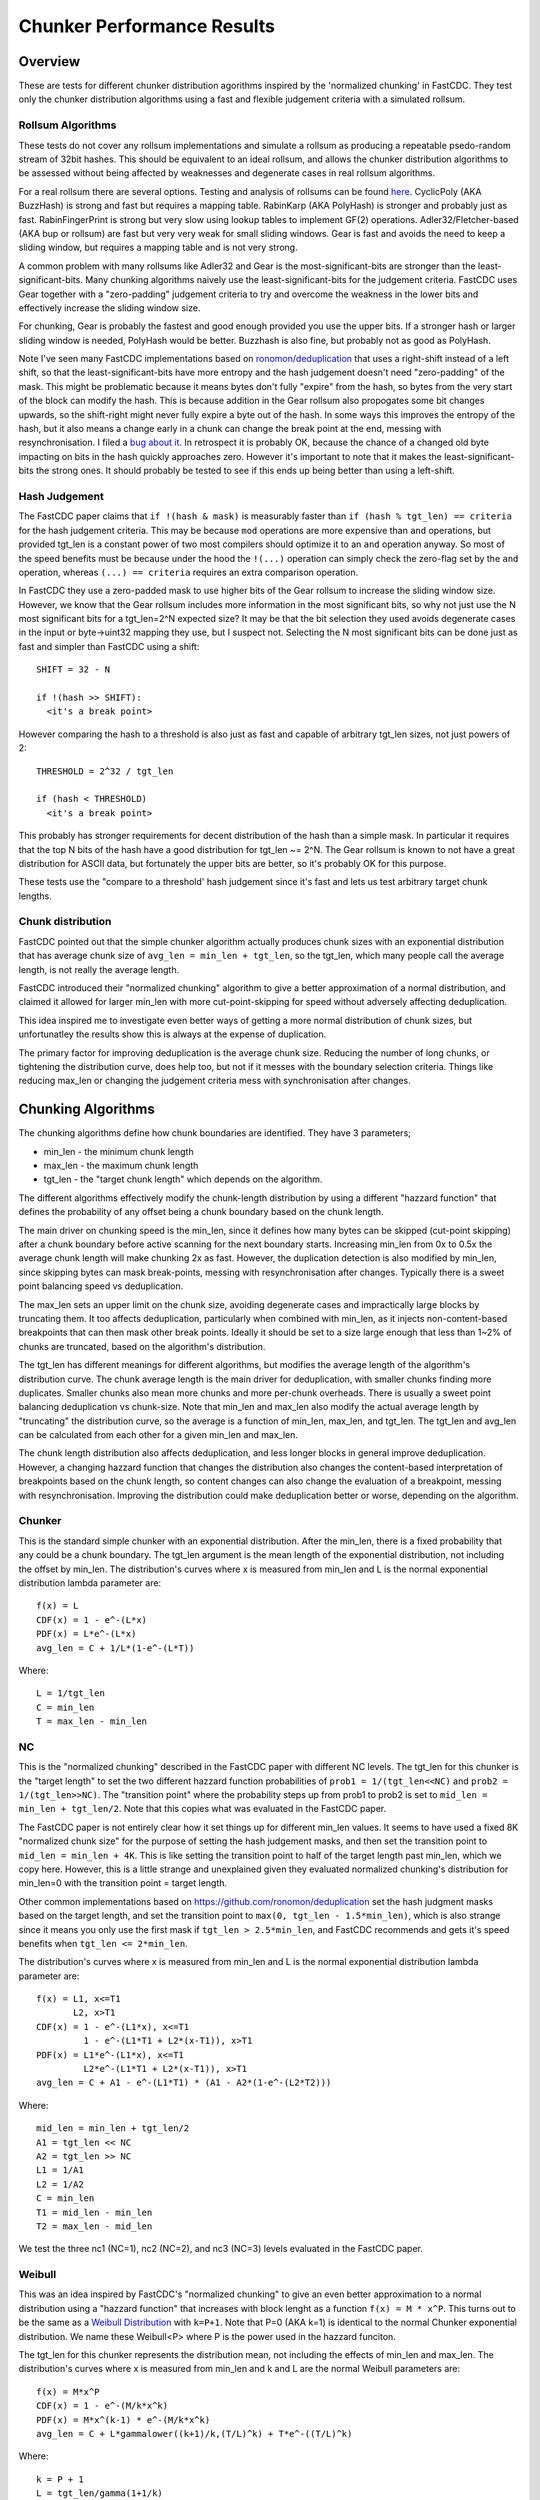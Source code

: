 =============================
Chunker Performance Results
=============================

Overview
========

These are tests for different chunker distribution agorithms inspired by the
'normalized chunking' in FastCDC. They test only the chunker distribution
algorithms using a fast and flexible judgement criteria with a simulated
rollsum.

Rollsum Algorithms
------------------

These tests do not cover any rollsum implementations and simulate a rollsum as
producing a repeatable psedo-random stream of 32bit hashes. This should be
equivalent to an ideal rollsum, and allows the chunker distribution algorithms
to be assessed without being affected by weaknesses and degenerate cases in
real rollsum algorithms.

For a real rollsum there are several options. Testing and analysis of rollsums
can be found `here
<https://github.com/dbaarda/rollsum-tests/blob/master/RESULTS.rst>`_.
CyclicPoly (AKA BuzzHash) is strong and fast but requires a mapping table.
RabinKarp (AKA PolyHash) is stronger and probably just as fast.
RabinFingerPrint is strong but very slow using lookup tables to implement
GF(2) operations. Adler32/Fletcher-based (AKA bup or rollsum) are fast but
very very weak for small sliding windows. Gear is fast and avoids the need to
keep a sliding window, but requires a mapping table and is not very strong.

A common problem with many rollsums like Adler32 and Gear is the
most-significant-bits are stronger than the least-significant-bits. Many
chunking algorithms naively use the least-significant-bits for the judgement
criteria. FastCDC uses Gear together with a "zero-padding" judgement criteria
to try and overcome the weakness in the lower bits and effectively increase
the sliding window size.

For chunking, Gear is probably the fastest and good enough provided you use
the upper bits. If a stronger hash or larger sliding window is needed,
PolyHash would be better. Buzzhash is also fine, but probably not as good as
PolyHash.

Note I've seen many FastCDC implementations based on `ronomon/deduplication
<https://github.com/ronomon/deduplication>`_ that uses a right-shift instead
of a left shift, so that the least-significant-bits have more entropy and the
hash judgement doesn't need "zero-padding" of the mask. This might be
problematic because it means bytes don't fully "expire" from the hash, so
bytes from the very start of the block can modify the hash. This is because
addition in the Gear rollsum also propogates some bit changes upwards, so the
shift-right might never fully expire a byte out of the hash. In some ways this
improves the entropy of the hash, but it also means a change early in a chunk
can change the break point at the end, messing with resynchronisation. I filed
a `bug about it <https://github.com/ronomon/deduplication/issues/7>`_. In
retrospect it is probably OK, because the chance of a changed old byte
impacting on bits in the hash quickly approaches zero. However it's important
to note that it makes the least-significant-bits the strong ones. It should
probably be tested to see if this ends up being better than using a left-shift.

Hash Judgement
--------------

The FastCDC paper claims that ``if !(hash & mask)`` is measurably faster than
``if (hash % tgt_len) == criteria`` for the hash judgement criteria. This may
be because ``mod`` operations are more expensive than ``and`` operations, but
provided tgt_len is a constant power of two most compilers should optimize it
to an ``and`` operation anyway. So most of the speed benefits must be because
under the hood the ``!(...)`` operation can simply check the zero-flag set by
the ``and`` operation, whereas ``(...) == criteria`` requires an extra
comparison operation.

In FastCDC they use a zero-padded mask to use higher bits of the Gear rollsum
to increase the sliding window size. However, we know that the Gear rollsum
includes more information in the most significant bits, so why not just use
the N most significant bits for a tgt_len=2^N expected size? It may be that
the bit selection they used avoids degenerate cases in the input or
byte->uint32 mapping they use, but I suspect not. Selecting the N most
significant bits can be done just as fast and simpler than FastCDC using a
shift::

  SHIFT = 32 - N

  if !(hash >> SHIFT):
    <it's a break point>

However comparing the hash to a threshold is also just as fast and capable of
arbitrary tgt_len sizes, not just powers of 2::

  THRESHOLD = 2^32 / tgt_len

  if (hash < THRESHOLD)
    <it's a break point>

This probably has stronger requirements for decent distribution of the hash
than a simple mask. In particular it requires that the top N bits of the hash
have a good distribution for tgt_len ~= 2^N. The Gear rollsum is known to not
have a great distribution for ASCII data, but fortunately the upper bits are
better, so it's probably OK for this purpose.

These tests use the "compare to a threshold' hash judgement since it's fast
and lets us test arbitrary target chunk lengths.

Chunk distribution
------------------

FastCDC pointed out that the simple chunker algorithm actually produces chunk
sizes with an exponential distribution that has average chunk size of
``avg_len = min_len + tgt_len``, so the tgt_len, which many people call the
average length, is not really the average length.

FastCDC introduced their "normalized chunking" algorithm to give a better
approximation of a normal distribution, and claimed it allowed for larger
min_len with more cut-point-skipping for speed without adversely affecting
deduplication.

This idea inspired me to investigate even better ways of getting a more normal
distribution of chunk sizes, but unfortunatley the results show this is always
at the expense of duplication.

The primary factor for improving deduplication is the average chunk size.
Reducing the number of long chunks, or tightening the distribution curve, does
help too, but not if it messes with the boundary selection criteria. Things
like reducing max_len or changing the judgement criteria mess with
synchronisation after changes.


Chunking Algorithms
===================

The chunking algorithms define how chunk boundaries are identified. They have
3 parameters;

* min_len - the minimum chunk length
* max_len - the maximum chunk length
* tgt_len - the "target chunk length" which depends on the algorithm.

The different algorithms effectively modify the chunk-length distribution by
using a different "hazzard function" that defines the probability of any
offset being a chunk boundary based on the chunk length.

The main driver on chunking speed is the min_len, since it defines how many
bytes can be skipped (cut-point skipping) after a chunk boundary before active
scanning for the next boundary starts. Increasing min_len from 0x to 0.5x the
average chunk length will make chunking 2x as fast. However, the duplication
detection is also modified by min_len, since skipping bytes can mask
break-points, messing with resynchronisation after changes. Typically there is
a sweet point balancing speed vs deduplication.

The max_len sets an upper limit on the chunk size, avoiding degenerate cases
and impractically large blocks by truncating them. It too affects
deduplication, particularly when combined with min_len, as it injects
non-content-based breakpoints that can then mask other break points. Ideally
it should be set to a size large enough that less than 1~2% of chunks are
truncated, based on the algorithm's distribution.

The tgt_len has different meanings for different algorithms, but modifies the
average length of the algorithm's distribution curve. The chunk average length
is the main driver for deduplication, with smaller chunks finding more
duplicates. Smaller chunks also mean more chunks and more per-chunk overheads.
There is usually a sweet point balancing deduplication vs chunk-size. Note
that min_len and max_len also modify the actual average length by "truncating"
the distribution curve, so the average is a function of min_len, max_len, and
tgt_len. The tgt_len and avg_len can be calculated from each other for a given
min_len and max_len.

The chunk length distribution also affects deduplication, and less longer
blocks in general improve deduplication. However, a changing hazzard function
that changes the distribution also changes the content-based interpretation of
breakpoints based on the chunk length, so content changes can also change the
evaluation of a breakpoint, messing with resynchronisation. Improving the
distribution could make deduplication better or worse, depending on the
algorithm.

Chunker
-------

This is the standard simple chunker with an exponential distribution. After
the min_len, there is a fixed probability that any could be a chunk boundary.
The tgt_len argument is the mean length of the exponential distribution, not
including the offset by min_len. The distribution's curves where x is measured
from min_len and L is the normal exponential distribution lambda parameter
are::

    f(x) = L
    CDF(x) = 1 - e^-(L*x)
    PDF(x) = L*e^-(L*x)
    avg_len = C + 1/L*(1-e^-(L*T))

Where::

    L = 1/tgt_len
    C = min_len
    T = max_len - min_len

NC
--

This is the "normalized chunking" described in the FastCDC paper with
different NC levels. The tgt_len for this chunker is the "target length" to
set the two different hazzard function probabilities of ``prob1 =
1/(tgt_len<<NC)`` and ``prob2 = 1/(tgt_len>>NC)``. The "transition point"
where the probability steps up from prob1 to prob2 is set to ``mid_len =
min_len + tgt_len/2``. Note that this copies what was evaluated in the FastCDC
paper.

The FastCDC paper is not entirely clear how it set things up for different
min_len values. It seems to have used a fixed 8K "normalized chunk size" for
the purpose of setting the hash judgement masks, and then set the transition
point to ``mid_len = min_len + 4K``. This is like setting the transition point
to half of the target length past min_len, which we copy here. However, this
is a little strange and unexplained given they evaluated normalized chunking's
distribution for min_len=0 with the transition point = target length.

Other common implementations based on https://github.com/ronomon/deduplication
set the hash judgment masks based on the target length, and set the transition
point to ``max(0, tgt_len - 1.5*min_len)``, which is also strange since it means
you only use the first mask if ``tgt_len > 2.5*min_len``, and FastCDC recommends
and gets it's speed benefits when ``tgt_len <= 2*min_len``.

The distribution's curves where x is measured from min_len and L is the normal
exponential distribution lambda parameter are::

    f(x) = L1, x<=T1
           L2, x>T1
    CDF(x) = 1 - e^-(L1*x), x<=T1
             1 - e^-(L1*T1 + L2*(x-T1)), x>T1
    PDF(x) = L1*e^-(L1*x), x<=T1
             L2*e^-(L1*T1 + L2*(x-T1)), x>T1
    avg_len = C + A1 - e^-(L1*T1) * (A1 - A2*(1-e^-(L2*T2)))

Where::

    mid_len = min_len + tgt_len/2
    A1 = tgt_len << NC
    A2 = tgt_len >> NC
    L1 = 1/A1
    L2 = 1/A2
    C = min_len
    T1 = mid_len - min_len
    T2 = max_len - mid_len

We test the three nc1 (NC=1), nc2 (NC=2), and nc3 (NC=3) levels evaluated in
the FastCDC paper.

Weibull
-------

This was an idea inspired by FastCDC's "normalized chunking" to give an even
better approximation to a normal distribution using a "hazzard function" that
increases with block lenght as a function ``f(x) = M * x^P``. This turns out
to be the same as a `Weibull Distribution
<https://en.wikipedia.org/wiki/Weibull_distribution>`_ with ``k=P+1``. Note
that P=0 (AKA k=1) is identical to the normal Chunker exponential
distribution. We name these Weibull<P> where P is the power used in the
hazzard funciton.

The tgt_len for this chunker represents the distribution mean, not including
the effects of min_len and max_len. The distribution's curves where x is
measured from min_len and k and L are the normal Weibull parameters are::

    f(x) = M*x^P
    CDF(x) = 1 - e^-(M/k*x^k)
    PDF(x) = M*x^(k-1) * e^-(M/k*x^k)
    avg_len = C + L*gammalower((k+1)/k,(T/L)^k) + T*e^-((T/L)^k)

Where::

    k = P + 1
    L = tgt_len/gamma(1+1/k)
    M = k/L^k = b*k
    C = min_len
    T = max_len - min_len

WeibullT
--------

After initial tests showed that Weibull performed worse than Chunker with
large min_len values, I wondered if it would be better to "truncate" the
hazzard function to zero before min_len instead of shifting it and the
distribution to the right. This gives a modified Weibull distribution that
rises faster after min_len. This is identical to Weibull when min_len=0.  We
name these WeibullT<P> where P is the power used in the hazzard funciton.

The tgt_len for this chunker represents the weibull distribution mean, not
including the effects of min_len and max_len. The distribution's curves, where
x is measured from min_len and k and L are the normal Weibull parameters,
are::

    f(x) = M*(x+C)^P
    CDF(x) = 1 - e^-(M/k*((x+C)^k - C^k))
    PDF(x) = M*(x+C)^(k-1) * e^-(M/k*((x+C)^k - C^k))
    avg_len = L*e^((C/L)^k) * (gammalower((k+1)/k, ((T+C)/L)^k) -
        gammalower((k+1)/k, (C/L)^k)) + (C+T)*e^-(((T+C)/L)^k - (C/L)^k)

Where::

    k = P + 1
    L = tgt_len/gamma(1+1/k)
    M = k/L^k
    C = min_len
    T = max_len - min_len

Testing
=======

Testing can be done using real-world usage tests, or synthetic simulation
tests. Real-world tests have the advantage of being representative of the
particular real-world use-case, but can be unrepresentative of other
real-world use-cases and are much harder to analyse. Synthetic tests can
specifically target known corner-cases and are much easier to analyse, making
it possible to more accurately assess the performance and make comparisons.

We use a synthetic test that generates a large 80000K run of initial "data",
which is then repeated with cyclic modifications. The modifications consist of
copy, insert, delete operations, with exponential random lengths of 16K, 8K,
and 4K respectively. The test runs until at least 2x the initial data is
processed and the last block is completed. This ensures that there is no
fractional tail block to mess with the block-length stats, but does mean that
different runs might process slightly different amounts of data.

This means we know exactly what duplicate bytes are in the data (aproximately
33.3%) and can thus accurately measure how much duplication was detected. The
average duplicate-run-length is 16K, with an average of 8K modified data
between each run.

Results
=======

For each test we have the following variables;

* algorithm: The chunking algorithm used.
* avg_len: The target average block length.
* min_len: The minimum length limit as a multiple of avg_len.
* max_len: The maximum length limit as a multiple of avg_len.

From the test runs can get the following data;

* performance: the percentage of duplicate data detected.
* size avg: the actual average block length.
* size dev: The standard deviation of block length.

How average size varies with average target
------------------------------------------

The average block size should be very close to the target average. If it
deviates significantly it would indicate that our tests have problematic
biases or insufficient random data. It also validates the maths we use for
calculating the target and average lengths.

.. image:: data/sizeavg-chunker-x-t-8.0.svg

.. image:: data/sizeavg-nc1-x-t-8.0.svg

.. image:: data/sizeavg-nc2-x-t-8.0.svg

.. image:: data/sizeavg-nc3-x-t-8.0.svg

.. image:: data/sizeavg-weibull1-x-t-8.0.svg

.. image:: data/sizeavg-weibull2-x-t-8.0.svg

.. image:: data/sizeavg-weibullt1-x-t-8.0.svg

.. image:: data/sizeavg-weibullt2-x-t-8.0.svg

These show the average size is nearly always within 1% of the target average.
You can also see it increases with the increasing target average. This is
because for the same data size, larger chunk sizes means less chunks, giving
us less random data, so there is more random noise.

How size stddev varies with min limit
-------------------------------------

This shows how the size distribution varies with the min limit.

We choose avg=1 and max=8x to get the most random data (most blocks) and
minimize the affect of trunctions.

.. image:: data/sizedev-t-1-x-8.0.svg

This shows how increasing min_len for a fixed avg_len also makes the
distribution "tighter". The downward gradient is steepest for the
"least-tight" chunker algorithm, which explains why increasing min_len
improves its deduplication so much; it significantly reduces the maximum chunk
sizes.

The chunker, weibull1 and weibull2 straight lines exactly match what the maths
says we should see for these distributions, further validating our maths and
implementation.

How deduplication varys with max limit
--------------------------------------

This measures how the max_len limit affects deduplication.

We use min_len = 0 as this maximizes the size spread for all the
distributions, highlighting the impact of max_len changes. Note WeibullT
distributions are identical to Weibull when min_len is zero so they are not
shown here.

.. image:: data/perf-chunker-t-0.0-x.svg

.. image:: data/perf-nc1-t-0.0-x.svg

.. image:: data/perf-nc2-t-0.0-x.svg

.. image:: data/perf-nc3-t-0.0-x.svg

.. image:: data/perf-weibull1-t-0.0-x.svg

.. image:: data/perf-weibull2-t-0.0-x.svg

These show that deduplication is worse when the max limit is small, and there
are diminishing benefits once you get past a certain size. The
"tighter" the distribution, the lower the point of diminshing returns. For
Weibull2 and nc3 that point is at about 2x. For Weibull1 and nc2 it's around 3x,
and for Chunker and nc1 it's 4x.

This is what you would expect given that <2% of chunks are larger than these
multiples according to the CDP(x) functions for these distributions.

How deduplication varys with min limit
--------------------------------------

This measures how the min_len limit affects deduplication.

We use max_len = 8x as this avoids the impact of max-length truncations.

.. image:: data/perf-chunker-t-x-8.0.svg

Surprisingly, for the standard exponential chunker, deduplication gets better
as min_len is increased, peaking at around 0.4x avg_len before it starts to
drop. This is counter to the general perception that using a smaller min_len
improves deduplication. That perception is true for a fixed tgt_len, but since
the average chunk length is actually min_len + tgt_len, for a fixed target
average size increasing min_len means decreasing tgt_len. This has the effect
of reducing the number and size of larger chunks which improves deduplication.

Note that there is a slight shift of the optimal point towards smaller min_len
as the target average chunk size increases. For chunks averaging less than the
average duplicate-run-length, the sweet spot tends towards 0.5x, and for
larger chunks it tends towards 0.3. I suspect that in general the optimal
min_len is the 50th percentile of the exponential distribution (~0.41x) but
0.5x is nearly as good and gives more skip-point-cutting speed benefits.

So for a given target avg_len, I would recommend setting min_len = tgt_len =
avg_len/2, max_len > 5*tgt_len. This is very different than the normally
recommended min_len = tgt_len/4,  max_len=tgt_len*4.

.. image:: data/perf-nc1-t-x-8.0.svg

.. image:: data/perf-nc2-t-x-8.0.svg

.. image:: data/perf-nc3-t-x-8.0.svg

For FastCDC's normalized chunking, deduplication declines as min_len is
increased. There is perhaps a tiny improvement with NC1 upto min_len=0.3x, but
it declines after that. For nc2 and nc3 deduplication just declines more and
more as min_len increases. This is surprising given the FastCDC paper's claim
that normalized chunking allowed min_len (and thus cut-point-skipping) to be
increased with reduced effects on deduplication. However, that paper never
compared them for the same average chunk length.

.. image:: data/perf-weibull1-t-x-8.0.svg

.. image:: data/perf-weibull2-t-x-8.0.svg

Weibull1 and Weibull2 respond similar to increasing min_len as nc2 and nc3
respectively. This is not that surprising given these algorithms were intended
to copy and improve the nomalizing done by FastCDC's normalized chunking.

.. image:: data/perf-weibullt1-t-x-8.0.svg

.. image:: data/perf-weibullt2-t-x-8.0.svg

These are an improvement over Weibull's response to min_len, with nearly no
impact on deduplication for min_len up to 0.5x and 0.4x respectively before it
starts to decline.

.. image:: data/perf-t-16-x-8.0.svg

Comparing the algorithm's performance against each other vs min_len for
avg_len = average-duplicate-run-length, we see the best deduplication is for
chunker with min_len = 0.4x~0.5x. At lower min_len values other algorithms do
better, but chunker clearly wins for min_len >= 0.4x. Note that increasing
min_len increases chunker speed, so there is no incentive for setting it lower
if it also reduces deduplication. The order from best to worst varys a little
with min_len, but generally is nc3, weibull2, nc2, weibull1, weibullt2, nc1,
weibullt1, chunker.

.. image:: data/perf-t-1-x-8.0.svg

This comparison holds if avg_len is significantly smaller than the average
duplicate-run-length.

.. image:: data/perf-t-64-x-8.0.svg

And for avg_len significantly larger than the average duplicate-run-length,
chunker always wins.

.. image:: data/perf-t-x-0.5-8.0.svg

For min_len=0.5x the comparison holds for all avg_len chunk sizes.

.. image:: data/perf-t-x-0.5-2.0.svg

If we reduce the max_len to 2x with min_len=0.5, chunker still wins, but the
gap with the other algorithms closes, because their tighter distribution
curves ensures less truncation effects from a small max_len. However, this
effect is still not enough to make it better than the simplest exponential
chunker.

So the simplest exponential chunker algorithm is the fastest and has the best
deduplication, provided you set min_len large enough. For best deduplication
and good speed you want to set ``min_len = tgt_len = avg_len/2, max_len >=
5*tgt_len``. Larger min_len will give faster chunking, but it is at the cost
of deduplication, becoming very expensive beyond ``min_len = 2*tgt_len =
0.66*avg_len``. Smaller max_len can be used to reduce the large block size,
but at the cost of deduplication.

Summary
=======

FastCDC is not better than simple chunking with the same minimum and average
chunk size. There is a better and as-fast hash judgement method. Simple
exponential chunking has better deduplication than normalized-chunking, and is
just as fast or faster with the same amount of cut-point-skipping. The
deduplication benefits reported in the FastCDC paper are mostly due to
reducing the average chunk size. The speed benefits are mostly due to
increasing the minimum size limit (cut-point skipping). They never compared
FastCDC against simple exponential chunking for the same average and minimum
chunk size. If you do, it turns out simple exponential chunking gets better
deduplication and is just as fast or faster.

FastCDC's hash judgement checking a random selection of hash bits are zero
should give a worse distribution and not be faster than using simple ``hash <
threshold`` comparision, where ``threshold = 2^32/tgt_size``. This also allows
for arbitrary non-power-of-2 target sizes. The Gear rollsum has the largest
window-size (and thus most entropy and best distribution) in the most
significant bits, which are better utilized in a comparison against a
threshold than a random selection of (not all the most-significant) bits.

FastCDC's normalized chunking, or any kind of size distribution normalization,
has worse deduplication than simple exponential chunking with the same large
minimum size. Fancier normalization algorithms can give a more normal
distribution of chunk sizes, but this is always at the cost of deduplication.
Surprisingly exponential chunking gets better deduplication as the minimum
size is increased well beyond the normally recommended values.

The simple exponential chunker is the fastest and has best deduplication for a
target average block size provided it is used with the right min_len and
max_len settings. The optimal minimum size is the exponential distribution's
median or 0.41x of the average size (min_size = 0.69*tgt_size), but 0.5x
(min_size == tgt size) is nearly as good and gives more cut-point-skipping
speed benefits. Larger minimum sizes give even more speed benefits, but the
deduplication cost gets severe above about 0.66x (min_size = 2*tgt_size).
These minimum sizes are way larger than is typically used with simple
exponential chunking.
